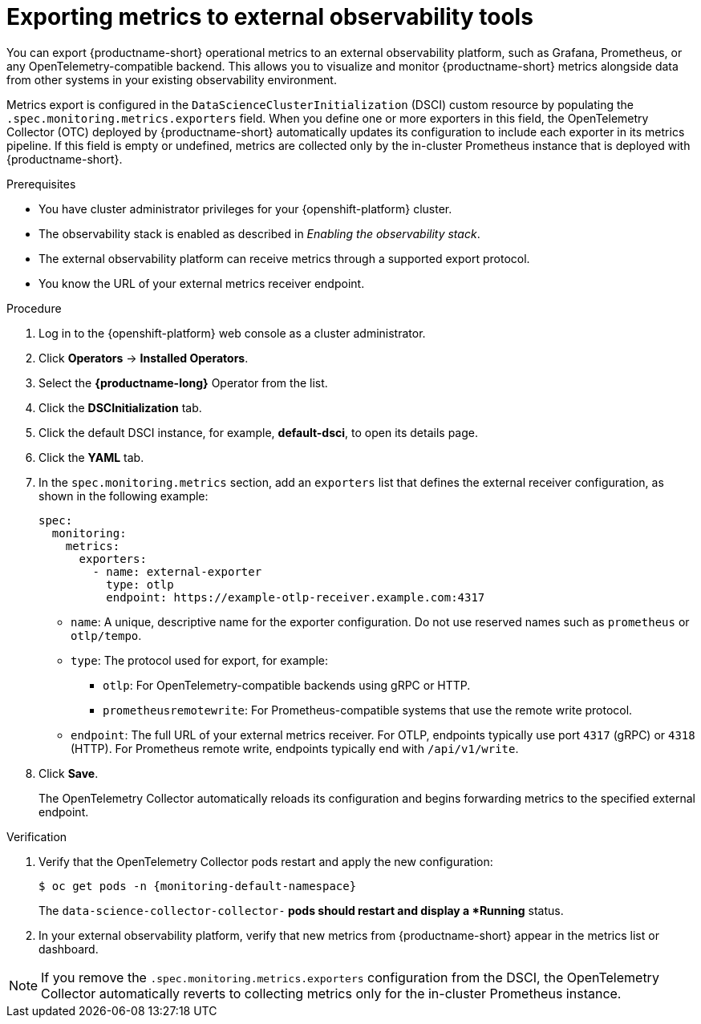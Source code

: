 :_module-type: PROCEDURE

[id="exporting-metrics-to-external-observability-tools_{context}"]
= Exporting metrics to external observability tools

[role="_abstract"]
You can export {productname-short} operational metrics to an external observability platform, such as Grafana, Prometheus, or any OpenTelemetry-compatible backend.  
This allows you to visualize and monitor {productname-short} metrics alongside data from other systems in your existing observability environment.

Metrics export is configured in the `DataScienceClusterInitialization` (DSCI) custom resource by populating the `.spec.monitoring.metrics.exporters` field.  
When you define one or more exporters in this field, the OpenTelemetry Collector (OTC) deployed by {productname-short} automatically updates its configuration to include each exporter in its metrics pipeline. If this field is empty or undefined, metrics are collected only by the in-cluster Prometheus instance that is deployed with {productname-short}.

.Prerequisites
* You have cluster administrator privileges for your {openshift-platform} cluster.
* The observability stack is enabled as described in _Enabling the observability stack_.
* The external observability platform can receive metrics through a supported export protocol.
* You know the URL of your external metrics receiver endpoint.

.Procedure
. Log in to the {openshift-platform} web console as a cluster administrator.
. Click *Operators* → *Installed Operators*.
. Select the *{productname-long}* Operator from the list.
. Click the *DSCInitialization* tab.
. Click the default DSCI instance, for example, *default-dsci*, to open its details page.
. Click the *YAML* tab.
. In the `spec.monitoring.metrics` section, add an `exporters` list that defines the external receiver configuration, as shown in the following example:
+
[source,yaml]
----
spec:
  monitoring:
    metrics:
      exporters:
        - name: external-exporter
          type: otlp
          endpoint: https://example-otlp-receiver.example.com:4317
----
+
* `name`: A unique, descriptive name for the exporter configuration. Do not use reserved names such as `prometheus` or `otlp/tempo`.
* `type`: The protocol used for export, for example:
** `otlp`: For OpenTelemetry-compatible backends using gRPC or HTTP.
** `prometheusremotewrite`: For Prometheus-compatible systems that use the remote write protocol.
* `endpoint`: The full URL of your external metrics receiver. For OTLP, endpoints typically use port `4317` (gRPC) or `4318` (HTTP). For Prometheus remote write, endpoints typically end with `/api/v1/write`.

. Click *Save*.
+
The OpenTelemetry Collector automatically reloads its configuration and begins forwarding metrics to the specified external endpoint.

.Verification
. Verify that the OpenTelemetry Collector pods restart and apply the new configuration:
+
[source,terminal, subs="attributes+"]
----
$ oc get pods -n {monitoring-default-namespace}
----
+
The `data-science-collector-collector-*` pods should restart and display a *Running* status.

. In your external observability platform, verify that new metrics from {productname-short} appear in the metrics list or dashboard.

[NOTE]
====
If you remove the `.spec.monitoring.metrics.exporters` configuration from the DSCI, the OpenTelemetry Collector automatically reverts to collecting metrics only for the in-cluster Prometheus instance.  
====
